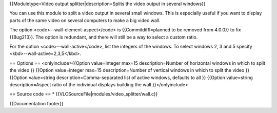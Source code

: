 {{Moduletype=Video output splitter|description=Splits the video output
in several windows}}

You can use this module to split a video output in several small
windows. This is especially useful if you want to display parts of the
same video on several computers to make a big video wall.

The option <code>--wall-element-aspect</code> is {{Commitdiffl=planned
to be removed from 4.0.0}} to fix {{Bug213}}. The option is redundant,
and there will still be a way to select a custom ratio.

For the option <code>--wall-active</code>, list the integers of the
windows. To select windows 2, 3 and 5 specify
<kbd>--wall-active=2,3,5</kbd>.

== Options == <onlyinclude>{{Option value=integer max=15
description=Number of horizontal windows in which to split the video }}
{{Option value=integer max=15 description=Number of vertical windows in
which to split the video }} {{Option value=string
description=Comma-separated list of active windows, defaults to all }}
{{Option value=string description=Aspect ratio of the individual
displays building the wall }}</onlyinclude>

== Source code == \* {{VLCSourceFile|modules/video_splitter/wall.c}}

{{Documentation footer}}
